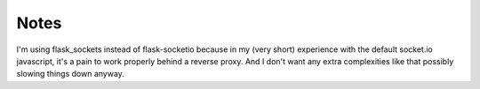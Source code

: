 Notes
=====
I'm using flask_sockets instead of flask-socketio because in my (very short) experience with the default socket.io javascript,
it's a pain to work properly behind a reverse proxy.
And I don't want any extra complexities like that possibly slowing things down anyway.
